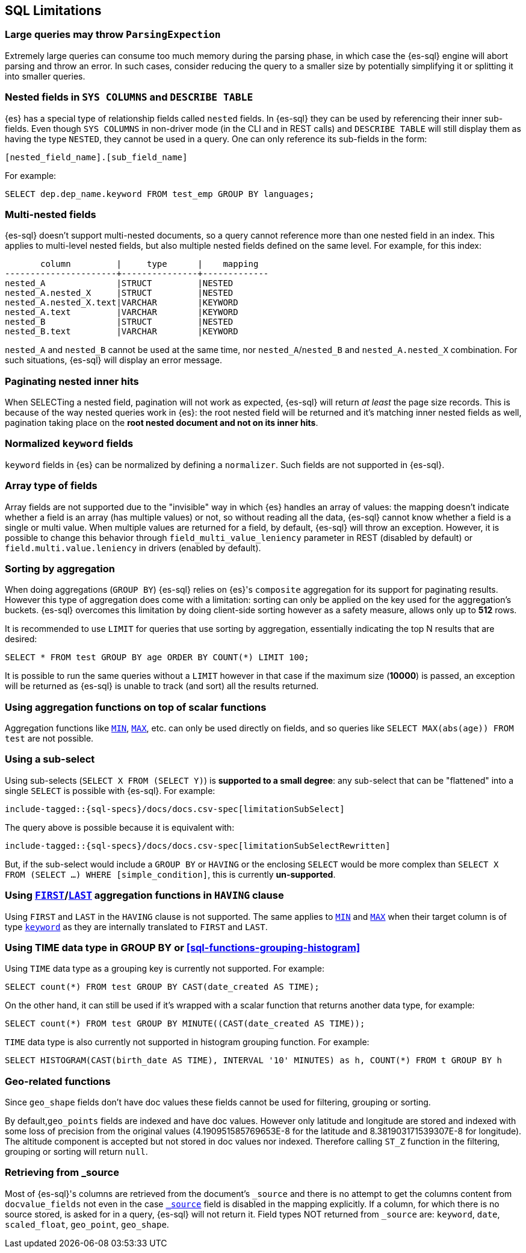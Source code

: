 [role="xpack"]
[testenv="basic"]
[[sql-limitations]]
== SQL Limitations

[float]
[[large-parsing-trees]]
=== Large queries may throw `ParsingExpection`

Extremely large queries can consume too much memory during the parsing phase, in which case the {es-sql} engine will
abort parsing and throw an error. In such cases, consider reducing the query to a smaller size by potentially
simplifying it or splitting it into smaller queries.

[float]
[[sys-columns-describe-table-nested-fields]]
=== Nested fields in `SYS COLUMNS` and `DESCRIBE TABLE`

{es} has a special type of relationship fields called `nested` fields. In {es-sql} they can be used by referencing their inner
sub-fields. Even though `SYS COLUMNS` in non-driver mode (in the CLI and in REST calls) and `DESCRIBE TABLE` will still display
them as having the type `NESTED`, they cannot be used in a query. One can only reference its sub-fields in the form:

[source, sql]
--------------------------------------------------
[nested_field_name].[sub_field_name]
--------------------------------------------------

For example:

[source, sql]
--------------------------------------------------
SELECT dep.dep_name.keyword FROM test_emp GROUP BY languages;
--------------------------------------------------

[float]
=== Multi-nested fields

{es-sql} doesn't support multi-nested documents, so a query cannot reference more than one nested field in an index.
This applies to multi-level nested fields, but also multiple nested fields defined on the same level. For example, for this index:

[source, sql]
----------------------------------------------------
       column         |     type      |    mapping
----------------------+---------------+-------------
nested_A              |STRUCT         |NESTED
nested_A.nested_X     |STRUCT         |NESTED
nested_A.nested_X.text|VARCHAR        |KEYWORD
nested_A.text         |VARCHAR        |KEYWORD
nested_B              |STRUCT         |NESTED
nested_B.text         |VARCHAR        |KEYWORD
----------------------------------------------------

`nested_A` and `nested_B` cannot be used at the same time, nor `nested_A`/`nested_B` and `nested_A.nested_X` combination.
For such situations, {es-sql} will display an error message.

[float]
=== Paginating nested inner hits

When SELECTing a nested field, pagination will not work as expected, {es-sql} will return __at least__ the page size records. 
This is because of the way nested queries work in {es}: the root nested field will be returned and it's matching inner nested fields as well,
pagination taking place on the **root nested document and not on its inner hits**.

[float]
[[normalized-keyword-fields]]
=== Normalized `keyword` fields

`keyword` fields in {es} can be normalized by defining a `normalizer`. Such fields are not supported in {es-sql}.

[float]
=== Array type of fields

Array fields are not supported due to the "invisible" way in which {es} handles an array of values: the mapping doesn't indicate whether
a field is an array (has multiple values) or not, so without reading all the data, {es-sql} cannot know whether a field is a single or multi value.
When multiple values are returned for a field, by default, {es-sql} will throw an exception. However, it is possible to change this behavior through `field_multi_value_leniency` parameter in REST (disabled by default) or
`field.multi.value.leniency` in drivers (enabled by default).

[float]
=== Sorting by aggregation

When doing aggregations (`GROUP BY`) {es-sql} relies on {es}'s `composite` aggregation for its support for paginating results.
However this type of aggregation does come with a limitation: sorting can only be applied on the key used for the aggregation's buckets. 
{es-sql} overcomes this limitation by doing client-side sorting however as a safety measure, allows only up to *512* rows.

It is recommended to use `LIMIT` for queries that use sorting by aggregation, essentially indicating the top N results that are desired:

[source, sql]
--------------------------------------------------
SELECT * FROM test GROUP BY age ORDER BY COUNT(*) LIMIT 100;
--------------------------------------------------

It is possible to run the same queries without a `LIMIT` however in that case if the maximum size (*10000*) is passed,
an exception will be returned as {es-sql} is unable to track (and sort) all the results returned.

[float]
=== Using aggregation functions on top of scalar functions

Aggregation functions like <<sql-functions-aggs-min,`MIN`>>, <<sql-functions-aggs-max,`MAX`>>, etc. can only be used
directly on fields, and so queries like `SELECT MAX(abs(age)) FROM test` are not possible.

[float]
=== Using a sub-select

Using sub-selects (`SELECT X FROM (SELECT Y)`) is **supported to a small degree**: any sub-select that can be "flattened" into a single
`SELECT` is possible with {es-sql}. For example:

["source","sql",subs="attributes,macros"]
--------------------------------------------------
include-tagged::{sql-specs}/docs/docs.csv-spec[limitationSubSelect]
--------------------------------------------------

The query above is possible because it is equivalent with:

["source","sql",subs="attributes,macros"]
--------------------------------------------------
include-tagged::{sql-specs}/docs/docs.csv-spec[limitationSubSelectRewritten]
--------------------------------------------------

But, if the sub-select would include a `GROUP BY` or `HAVING` or the enclosing `SELECT` would be more complex than `SELECT X
FROM (SELECT ...) WHERE [simple_condition]`, this is currently **un-supported**.

[float]
[[first-last-agg-functions-having-clause]]
=== Using <<sql-functions-aggs-first, `FIRST`>>/<<sql-functions-aggs-last,`LAST`>> aggregation functions in `HAVING` clause

Using `FIRST` and `LAST` in the `HAVING` clause is not supported. The same applies to
<<sql-functions-aggs-min,`MIN`>> and <<sql-functions-aggs-max,`MAX`>> when their target column
is of type <<keyword, `keyword`>> as they are internally translated to `FIRST` and `LAST`.

[float]
[[group-by-time]]
=== Using TIME data type in GROUP BY or <<sql-functions-grouping-histogram>>

Using `TIME` data type as a grouping key is currently not supported. For example:

[source, sql]
-------------------------------------------------------------
SELECT count(*) FROM test GROUP BY CAST(date_created AS TIME);
-------------------------------------------------------------

On the other hand, it can still be used if it's wrapped with a scalar function that returns another data type,
for example:

[source, sql]
-------------------------------------------------------------
SELECT count(*) FROM test GROUP BY MINUTE((CAST(date_created AS TIME));
-------------------------------------------------------------

`TIME` data type is also currently not supported in histogram grouping function. For example:

[source, sql]
-------------------------------------------------------------
SELECT HISTOGRAM(CAST(birth_date AS TIME), INTERVAL '10' MINUTES) as h, COUNT(*) FROM t GROUP BY h
-------------------------------------------------------------

[float]
[[geo-sql-limitations]]
=== Geo-related functions

Since `geo_shape` fields don't have doc values these fields cannot be used for filtering, grouping or sorting.

By default,`geo_points` fields are indexed and have doc values. However only latitude and longitude are stored and
indexed with some loss of precision from the original values (4.190951585769653E-8 for the latitude and
8.381903171539307E-8 for longitude). The altitude component is accepted but not stored in doc values nor indexed.
Therefore calling `ST_Z` function in the filtering, grouping or sorting will return `null`.

[float]
[[fields-from-source]]
=== Retrieving from _source

Most of {es-sql}'s columns are retrieved from the document's `_source` and there is no attempt to get the columns content from
`docvalue_fields` not even in the case <<mapping-source-field,`_source`>> field is disabled in the mapping explicitly.
If a column, for which there is no source stored, is asked for in a query, {es-sql} will not return it. Field types NOT returned
from `_source` are: `keyword`, `date`, `scaled_float`, `geo_point`, `geo_shape`.
